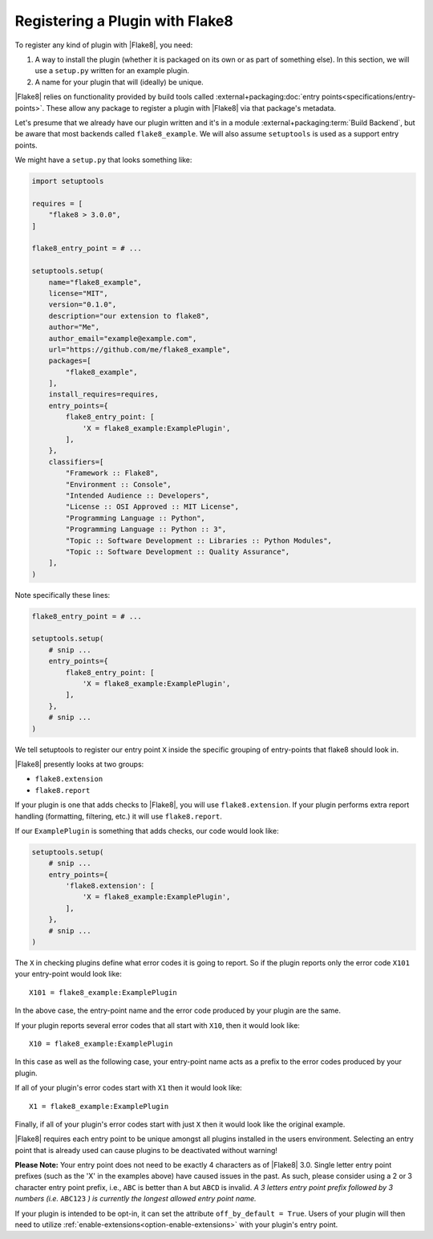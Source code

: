 .. _register-a-plugin:

==================================
 Registering a Plugin with Flake8
==================================

To register any kind of plugin with |Flake8|, you need:

#. A way to install the plugin (whether it is packaged on its own or
   as part of something else). In this section, we will use a ``setup.py``
   written for an example plugin.

#. A name for your plugin that will (ideally) be unique.

|Flake8| relies on functionality provided by build tools called
:external+packaging:doc:`entry points<specifications/entry-points>`. These
allow any package to register a plugin with |Flake8| via that package's
metadata.

Let's presume that we already have our plugin written and it's in a module
:external+packaging:term:`Build Backend`, but be aware that most backends
called ``flake8_example``. We will also assume ``setuptools`` is used as a
support entry points.

We might have a ``setup.py`` that looks something like:

.. code-block:: python

    import setuptools

    requires = [
        "flake8 > 3.0.0",
    ]

    flake8_entry_point = # ...

    setuptools.setup(
        name="flake8_example",
        license="MIT",
        version="0.1.0",
        description="our extension to flake8",
        author="Me",
        author_email="example@example.com",
        url="https://github.com/me/flake8_example",
        packages=[
            "flake8_example",
        ],
        install_requires=requires,
        entry_points={
            flake8_entry_point: [
                'X = flake8_example:ExamplePlugin',
            ],
        },
        classifiers=[
            "Framework :: Flake8",
            "Environment :: Console",
            "Intended Audience :: Developers",
            "License :: OSI Approved :: MIT License",
            "Programming Language :: Python",
            "Programming Language :: Python :: 3",
            "Topic :: Software Development :: Libraries :: Python Modules",
            "Topic :: Software Development :: Quality Assurance",
        ],
    )

Note specifically these lines:

.. code-block:: python

    flake8_entry_point = # ...

    setuptools.setup(
        # snip ...
        entry_points={
            flake8_entry_point: [
                'X = flake8_example:ExamplePlugin',
            ],
        },
        # snip ...
    )

We tell setuptools to register our entry point ``X`` inside the specific
grouping of entry-points that flake8 should look in.

|Flake8| presently looks at two groups:

- ``flake8.extension``

- ``flake8.report``

If your plugin is one that adds checks to |Flake8|, you will use
``flake8.extension``. If your plugin performs extra report
handling (formatting, filtering, etc.) it will use ``flake8.report``.

If our ``ExamplePlugin`` is something that adds checks, our code would look
like:

.. code-block:: python

    setuptools.setup(
        # snip ...
        entry_points={
            'flake8.extension': [
                'X = flake8_example:ExamplePlugin',
            ],
        },
        # snip ...
    )

The ``X`` in checking plugins define what error codes it is going to report.
So if the plugin reports only the error code ``X101`` your entry-point would
look like::

    X101 = flake8_example:ExamplePlugin

In the above case, the entry-point name and the error code produced by your
plugin are the same.

If your plugin reports several error codes that all start with ``X10``, then
it would look like::

    X10 = flake8_example:ExamplePlugin

In this case as well as the following case, your entry-point name acts as
a prefix to the error codes produced by your plugin.

If all of your plugin's error codes start with ``X1`` then it would look
like::

    X1 = flake8_example:ExamplePlugin

Finally, if all of your plugin's error codes start with just ``X`` then it
would look like the original example.

|Flake8| requires each entry point to be unique amongst all plugins installed
in the users environment. Selecting an entry point that is already used can
cause plugins to be deactivated without warning!

**Please Note:** Your entry point does not need to be exactly 4 characters
as of |Flake8| 3.0. Single letter entry point prefixes (such as the
'X' in the examples above) have caused issues in the past.  As such,
please consider using a 2 or 3 character entry point prefix,
i.e., ``ABC`` is better than ``A`` but ``ABCD`` is invalid.
*A 3 letters entry point prefix followed by 3 numbers (i.e.* ``ABC123`` *)
is currently the longest allowed entry point name.*

.. _off-by-default:

If your plugin is intended to be opt-in, it can set the attribute
``off_by_default = True``. Users of your plugin will then need to utilize
:ref:`enable-extensions<option-enable-extensions>` with your plugin's entry
point.

.. seealso::

    The :external+setuptools:doc:`setuptools user guide <userguide/entry_point>`
    about entry points.
